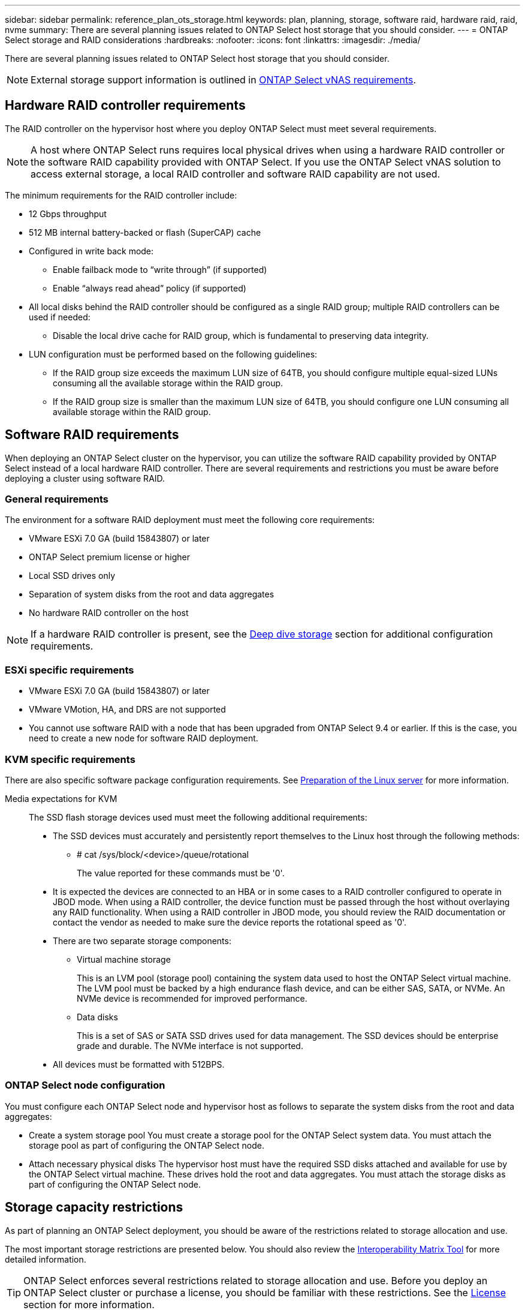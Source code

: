 ---
sidebar: sidebar
permalink: reference_plan_ots_storage.html
keywords: plan, planning, storage, software raid, hardware raid, raid, nvme
summary: There are several planning issues related to ONTAP Select host storage that you should consider.
---
= ONTAP Select storage and RAID considerations
:hardbreaks:
:nofooter:
:icons: font
:linkattrs:
:imagesdir: ./media/

[.lead]
There are several planning issues related to ONTAP Select host storage that you should consider.

NOTE: External storage support information is outlined in link:reference_plan_ots_vnas.html[ONTAP Select vNAS requirements].

== Hardware RAID controller requirements

The RAID controller on the hypervisor host where you deploy ONTAP Select must meet several requirements.

[NOTE]
A host where ONTAP Select runs requires local physical drives when using a hardware RAID controller or the software RAID capability provided with ONTAP Select. If you use the ONTAP Select vNAS solution to access external storage, a local RAID controller and software RAID capability are not used.

The minimum requirements for the RAID controller include:

* 12 Gbps throughput
* 512 MB internal battery-backed or flash (SuperCAP) cache
* Configured in write back mode:
** Enable failback mode to “write through” (if supported)
** Enable “always read ahead” policy (if supported)
* All local disks behind the RAID controller should be configured as a single RAID group; multiple RAID controllers can be used if needed:
** Disable the local drive cache for RAID group, which is fundamental to preserving data integrity.
* LUN configuration must be performed based on the following guidelines:
** If the RAID group size exceeds the maximum LUN size of 64TB, you should configure multiple equal-sized LUNs consuming all the available storage within the RAID group.
** If the RAID group size is smaller than the maximum LUN size of 64TB, you should configure one LUN consuming all available storage within the RAID group.

== Software RAID requirements

When deploying an ONTAP Select cluster on the hypervisor, you can utilize the software RAID capability provided by ONTAP Select instead of a local hardware RAID controller. There are several requirements and restrictions you must be aware before deploying a cluster using software RAID.

=== General requirements

The environment for a software RAID deployment must meet the following core requirements:

* VMware ESXi 7.0 GA (build 15843807) or later

* ONTAP Select premium license or higher
* Local SSD drives only
* Separation of system disks from the root and data aggregates
* No hardware RAID controller on the host

[NOTE]
If a hardware RAID controller is present, see the link:concept_stor_concepts_chars.html[Deep dive storage] section for additional configuration requirements.

=== ESXi specific requirements

* VMware ESXi 7.0 GA (build 15843807) or later
* VMware VMotion, HA, and DRS are not supported
* You cannot use software RAID with a node that has been upgraded from ONTAP Select 9.4 or earlier. If this is the case, you need to create a new node for software RAID deployment. 

=== KVM specific requirements

There are also specific software package configuration requirements. See link:https://docs.netapp.com/us-en/ontap-select/reference_chk_host_prep.html#kvm-hypervisor[Preparation of the Linux server] for more information.

Media expectations for KVM::
The SSD flash storage devices used must meet the following additional requirements:

* The SSD devices must accurately and persistently report themselves to the Linux host through the following methods:
** # cat /sys/block/<device>/queue/rotational
+
The value reported for these commands must be '0'.

* It is expected the devices are connected to an HBA or in some cases to a RAID controller configured to operate in JBOD mode. When using a RAID controller, the device function must be passed through the host without overlaying any RAID functionality. When using a RAID controller in JBOD mode, you should review the RAID documentation or contact the vendor as needed to make sure the device reports the rotational speed as '0'.
* There are two separate storage components:
** Virtual machine storage
+
This is an LVM pool (storage pool) containing the system data used to host the ONTAP Select virtual machine. The LVM pool must be backed by a high endurance flash device, and can be either SAS, SATA, or NVMe. An NVMe device is recommended for improved performance.

** Data disks
+
This is a set of SAS or SATA SSD drives used for data management. The SSD devices should be enterprise grade and durable. The NVMe interface is not supported.

* All devices must be formatted with 512BPS.


=== ONTAP Select node configuration

You must configure each ONTAP Select node and hypervisor host as follows to separate the system disks from the root and data aggregates:

* Create a system storage pool
You must create a storage pool for the ONTAP Select system data. You must attach the storage pool as part of configuring the ONTAP Select node.
* Attach necessary physical disks
The hypervisor host must have the required SSD disks attached and available for use by the ONTAP Select virtual machine. These drives hold the root and data aggregates. You must attach the storage disks as part of configuring the ONTAP Select node.

== Storage capacity restrictions

// Also see 1210248

As part of planning an ONTAP Select deployment, you should be aware of the restrictions related to storage allocation and use.

The most important storage restrictions are presented below. You should also review the link:https://mysupport.netapp.com/matrix/[Interoperability Matrix Tool^] for more detailed information.

[TIP]
ONTAP Select enforces several restrictions related to storage allocation and use. Before you deploy an ONTAP Select cluster or purchase a license, you should be familiar with these restrictions. See the link:https://docs.netapp.com/us-en/ontap-select/concept_lic_evaluation.html[License] section for more information.

=== Calculate raw storage capacity

The ONTAP Select storage capacity corresponds to the total allowable size of the virtual data and root disks attached to the ONTAP Select virtual machine. You should consider this when allocating capacity.

=== Minimum storage capacity for a single-node cluster

The minimum size of the storage pool allocated for the node in a single-node cluster is:

* Evaluation: 500 GB
* Production: 1.0 TB

The minimum allocation for a production deployment consists of 1 TB for user data, plus approximately 266 GB used by various ONTAP Select internal processes, which is considered required overhead.

=== Minimum storage capacity for a multi-node cluster

The minimum size of the storage pool allocated for each node in a multi-node cluster is:

* Evaluation: 1.9 TB
* Production: 2.0 TB

The minimum allocation for a production deployment consists of 2 TB for user data, plus approximately 266 GB used by various ONTAP Select internal processes, which is considered required overhead.

[NOTE]
====
Each node in an HA pair must have the same storage capacity.

When estimating the amount of storage for an HA pair, you must consider that all aggregates (root and data) are mirrored. As a result, each plex of the aggregate consumes an equal amount of storage.

For example, when a 2TB aggregate is created, it allocates 2TB to two plex instances (2TB for plex0 and 2TB for plex1) or 4TB of the total licensed amount of storage.
====

=== Storage capacity and multiple storage pools

You can configure each ONTAP Select node to use up to 400 TB of storage when using local direct-attached storage, VMware vSAN, or external storage arrays. However, a single storage pool has a maximum size of 64 TB when using direct-attached storage or external storage arrays. Therefore, if you plan to use more than 64 TB of storage in these situations, you must allocate multiple storage pools as follows:

* Assign the initial storage pool during the cluster creation process
* Increase the node storage by allocating one or more additional storage pools

[NOTE]
A 2% buffer is left unused in each storage pool and does not require a capacity license. This storage is not used by ONTAP Select, unless a capacity cap is specified. If a capacity cap is specified, then that amount of storage will be used unless the amount specified falls in the 2% buffer zone. The buffer is needed to prevent occasional errors that occur when attempting to allocate all of the space in a storage pool.

=== Storage capacity and VMware vSAN

When using VMware vSAN, a datastore can be larger than 64 TB. However, you can only initially allocate up to 64 TB when creating the ONTAP Select cluster. After the cluster is created, you can allocate additional storage from the existing vSAN datastore. The vSAN datastore capacity that can be consumed by ONTAP Select is based on the VM storage policy set.

=== Best practices

You should consider the following recommendations regarding the hypervisor core hardware:

* All drives in a single ONTAP Select aggregate should be the same type. For example, you should not mix HDD and SSD drives in the same aggregate.

== Additional disk drive requirements based on the platform license

The drives you choose are limited based on the platform license offering.

[NOTE]
The disk drive requirements apply when using a local RAID controller and drives, as well as software RAID. These requirements do not apply to external storage accessed through the ONTAP Select vNAS solution.

.Standard

* 8 to 60 internal HDD (NL-SAS, SATA, 10K SAS)

.Premium

* 8 to 60 internal HDD (NL-SAS, SATA, 10K SAS)
* 4 to 60 internal SSD

.Premium XL

* 8 to 60 internal HDD (NL-SAS, SATA, 10K SAS)
* 4 to 60 internal SSD
* 4 to 14 internal NVMe

[NOTE]
Software RAID with local DAS drives is supported with the premium license (SSD only) and premium XL license (SSD or NVMe).

== NVMe drives with software RAID

You can configure software RAID to use NVMe SSD drives. Your environment must meet the following requirements:

* ONTAP Select 9.7 or later with a supported Deploy administration utility
* Premium XL platform license offering or a 90-day evaluation license
* VMware ESXi version 6.7 or later
* NVMe devices conforming to specification 1.0 or later

You need to manually configure the NVMe drives before using them. See link:task_chk_nvme_configure.html[Configure a host to use NVMe drives] for more information.

// 2023-09-12, ONTAPDOC-1174
// 2023-09-25, ONTAPDOC-1204
// 2023-10-17, Removed mention of old OTS versions
// 2023-11-28, ONTAPDOC-1254